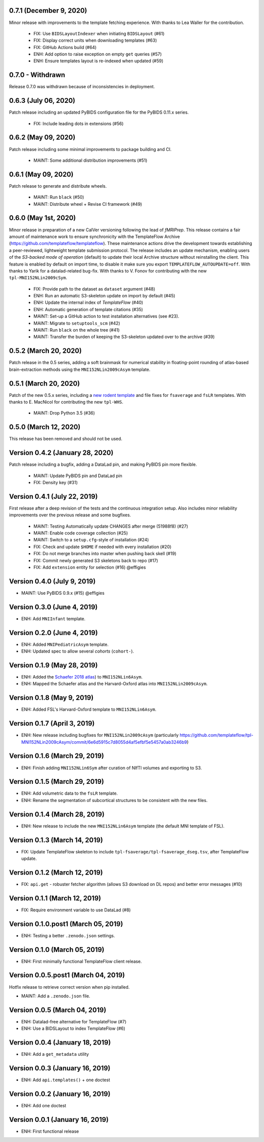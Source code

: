 0.7.1 (December 9, 2020)
========================
Minor release with improvements to the template fetching experience.
With thanks to Lea Waller for the contribution.

  * FIX: Use ``BIDSLayoutIndexer`` when initiating ``BIDSLayout`` (#61)
  * FIX: Display correct units when downloading templates (#63)
  * FIX: GitHub Actions build (#64)
  * ENH: Add option to raise exception on empty ``get`` queries (#57)
  * ENH: Ensure templates layout is re-indexed when updated (#59)

0.7.0 - Withdrawn
=================
Release 0.7.0 was withdrawn because of inconsistencies in deployment.

0.6.3 (July 06, 2020)
=====================
Patch release including an updated PyBIDS configuration file for the PyBIDS 0.11.x series.

  * FIX: Include leading dots in extensions (#56)

0.6.2 (May 09, 2020)
====================
Patch release including some minimal improvements to package building and CI.

  * MAINT: Some additional distribution improvements (#51)


0.6.1 (May 09, 2020)
====================
Patch release to generate and distribute wheels.

  * MAINT: Run ``black`` (#50)
  * MAINT: Distribute wheel + Revise CI framework (#49)


0.6.0 (May 1st, 2020)
=====================
Minor release in preparation of a new CalVer versioning following the lead of *fMRIPrep*.
This release contains a fair amount of maintenance work to ensure synchronicity with the TemplateFlow Archive (https://github.com/templateflow/templateflow). These maintenance actions drive the development towards establishing a peer-reviewed, lightweight template submission protocol. The release includes an update mechanism, enabling users of the *S3-backed mode of operation* (default) to update their local Archive structure without reinstalling the client. This feature is enabled by default on import time, to disable it make sure you export ``TEMPLATEFLOW_AUTOUPDATE=off``.
With thanks to Yarik for a datalad-related bug-fix.
With thanks to V. Fonov for contributing with the new ``tpl-MNI152NLin2009cSym``.

  * FIX: Provide path to the dataset as ``dataset`` argument (#48)
  * ENH: Run an automatic S3-skeleton update on import by default (#45)
  * ENH: Update the internal index of *TemplateFlow* (#40)
  * ENH: Automatic generation of template citations (#35)
  * MAINT: Set-up a GitHub action to test installation alternatives (see #23).
  * MAINT: Migrate to ``setuptools_scm`` (#42)
  * MAINT: Run ``black`` on the whole tree (#41)
  * MAINT: Transfer the burden of keeping the S3-skeleton updated over to the archive (#39)

0.5.2 (March 20, 2020)
======================
Patch release in the 0.5 series, adding a soft brainmask for numerical stability in
floating-point rounding of atlas-based brain-extraction methods using the
``MNI152NLin2009cAsym`` template.

0.5.1 (March 20, 2020)
======================
Patch of the new 0.5.x series, including a `new rodent template
<https://github.com/templateflow/tpl-WHS/tree/eee3069910cdaa2a4a7e2f880485ad0e67f031d3>`__
and file fixes for ``fsaverage`` and ``fsLR`` templates.
With thanks to E. MacNicol for contributing the new ``tpl-WHS``.

  * MAINT: Drop Python 3.5 (#36)

0.5.0 (March 12, 2020)
======================
This release has been removed and should not be used.

Version 0.4.2 (January 28, 2020)
================================
Patch release including a bugfix, adding a DataLad pin, and making PyBIDS pin more flexible.

  * MAINT: Update PyBIDS pin and DataLad pin
  * FIX: Density key (#31)

Version 0.4.1 (July 22, 2019)
=============================
First release after a deep revision of the tests and the continuous integration setup.
Also includes minor reliability improvements over the previous release and some bugfixes.

  * MAINT: Testing Automatically update CHANGES after merge (51988f8) (#27)
  * MAINT: Enable code coverage collection (#25)
  * MAINT: Switch to a ``setup.cfg``-style of installation (#24)
  * FIX: Check and update ``$HOME`` if needed with every installation (#20)
  * FIX: Do not merge branches into master when pushing back skell (#19)
  * FIX: Commit newly generated S3 skeletons back to repo (#17)
  * FIX: Add ``extension`` entity for selection (#16) @effigies

Version 0.4.0 (July 9, 2019)
============================
* MAINT: Use PyBIDS 0.9.x (#15) @effigies

Version 0.3.0 (June 4, 2019)
============================
* ENH: Add ``MNIInfant`` template.

Version 0.2.0 (June 4, 2019)
============================
* ENH: Added ``MNIPediatricAsym`` template.
* ENH: Updated spec to allow several *cohorts* (``cohort-``).

Version 0.1.9 (May 28, 2019)
============================
* ENH: Added the `Schaefer 2018 atlas <https://github.com/ThomasYeoLab/CBIG/tree/master/stable_projects/brain_parcellation/Schaefer2018_LocalGlobal/Parcellations/MNI>`__) to ``MNI152NLin6Asym``.
* ENH: Mapped the Schaefer atlas and the Harvard-Oxford atlas into ``MNI152NLin2009cAsym``.

Version 0.1.8 (May 9, 2019)
===========================
* ENH: Added FSL's Harvard-Oxford template to ``MNI152NLin6Asym``.

Version 0.1.7 (April 3, 2019)
=============================
* ENH: New release including bugfixes for ``MNI152NLin2009cAsym`` (particularly https://github.com/templateflow/tpl-MNI152NLin2009cAsym/commit/6e6d5915c7d8055d4af5efbf5e5457a0ab3246b9)

Version 0.1.6 (March 29, 2019)
==============================
* ENH: Finish adding ``MNI152NLin6Sym`` after curation of NIfTI volumes and exporting to S3.

Version 0.1.5 (March 29, 2019)
==============================
* ENH: Add volumetric data to the ``fsLR`` template.
* ENH: Rename the segmentation of subcortical structures to be consistent with the new files.

Version 0.1.4 (March 28, 2019)
==============================
* ENH: New release to include the new ``MNI152NLin6Asym`` template (the default MNI template of FSL).

Version 0.1.3 (March 14, 2019)
==============================
* FIX: Update TemplateFlow skeleton to include ``tpl-fsaverage/tpl-fsaverage_dseg.tsv``, after TemplateFlow update.

Version 0.1.2 (March 12, 2019)
==============================
* FIX: ``api.get`` - robuster fetcher algorithm (allows S3 download on DL repos) and better error messages (#10)

Version 0.1.1 (March 12, 2019)
==============================
* FIX: Require environment variable to use DataLad (#8)

Version 0.1.0.post1 (March 05, 2019)
====================================
* ENH: Testing a better ``.zenodo.json`` settings.

Version 0.1.0 (March 05, 2019)
==============================
* ENH: First minimally functional TemplateFlow client release.

Version 0.0.5.post1 (March 04, 2019)
====================================
Hotfix release to retrieve correct version when pip installed.

* MAINT: Add a ``.zenodo.json`` file.

Version 0.0.5 (March 04, 2019)
==============================
* ENH: Datalad-free alternative for TemplateFlow (#7)
* ENH: Use a BIDSLayout to index TemplateFlow (#6)

Version 0.0.4 (January 18, 2019)
================================
* ENH: Add a ``get_metadata`` utility

Version 0.0.3 (January 16, 2019)
================================
* ENH: Add ``api.templates()`` + one doctest

Version 0.0.2 (January 16, 2019)
================================
* ENH: Add one doctest

Version 0.0.1 (January 16, 2019)
================================
* ENH: First functional release
